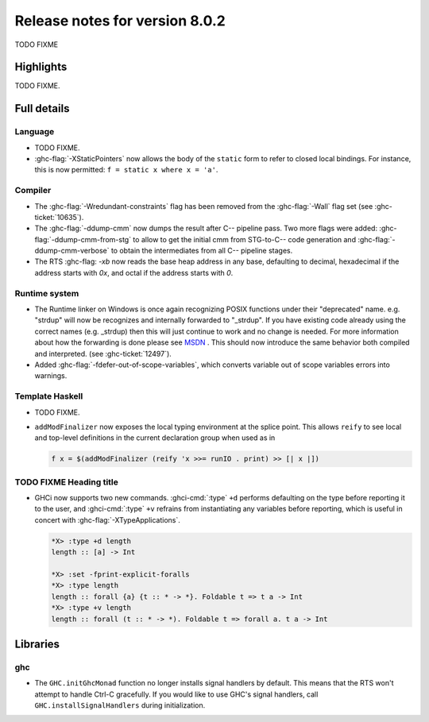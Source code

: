 .. _release-8-0-2:

Release notes for version 8.0.2
===============================

TODO FIXME

Highlights
----------

TODO FIXME.

Full details
------------

Language
~~~~~~~~

-  TODO FIXME.

-  :ghc-flag:`-XStaticPointers` now allows the body of the ``static`` form to
   refer to closed local bindings. For instance, this is now permitted:
   ``f = static x where x = 'a'``.

Compiler
~~~~~~~~

-  The :ghc-flag:`-Wredundant-constraints` flag has been removed from the
   :ghc-flag:`-Wall` flag set (see :ghc-ticket:`10635`).

-  The :ghc-flag:`-ddump-cmm` now dumps the result after C-- pipeline pass. Two
   more flags were added: :ghc-flag:`-ddump-cmm-from-stg` to allow to get the
   initial cmm from STG-to-C-- code generation and :ghc-flag:`-ddump-cmm-verbose`
   to obtain the intermediates from all C-- pipeline stages.

-  The RTS :ghc-flag: `-xb` now reads the base heap address in any base,
   defaulting to decimal, hexadecimal if the address starts with `0x`, and
   octal if the address starts with `0`.

Runtime system
~~~~~~~~~~~~~~

- The Runtime linker on Windows is once again recognizing POSIX functions under their
  "deprecated" name. e.g. "strdup" will now be recognizes and internally forwarded to "_strdup".
  If you have existing code already using the correct names (e.g. _strdup) then this will just continue
  to work and no change is needed. For more information about how the forwarding is done please see
  `MSDN <https://msdn.microsoft.com/en-us/library/ms235384.aspx>`_ . This should now introduce the same behavior
  both compiled and interpreted. (see :ghc-ticket:`12497`).

-  Added :ghc-flag:`-fdefer-out-of-scope-variables`, which converts variable
   out of scope variables errors into warnings.

Template Haskell
~~~~~~~~~~~~~~~~

-  TODO FIXME.

- ``addModFinalizer`` now exposes the local typing environment at the splice
  point. This allows ``reify`` to see local and top-level definitions in the
  current declaration group when used as in

  .. code-block:: none

      f x = $(addModFinalizer (reify 'x >>= runIO . print) >> [| x |])

TODO FIXME Heading title
~~~~~~~~~~~~~~~~~~~~~~~~

-  GHCi now supports two new commands. :ghci-cmd:`:type` ``+d`` performs
   defaulting on the type before reporting it to the user, and
   :ghci-cmd:`:type` ``+v`` refrains from instantiating any variables before
   reporting, which is useful in concert with :ghc-flag:`-XTypeApplications`.

   .. code-block:: none

	*X> :type +d length
	length :: [a] -> Int

	*X> :set -fprint-explicit-foralls
	*X> :type length
	length :: forall {a} {t :: * -> *}. Foldable t => t a -> Int
	*X> :type +v length
	length :: forall (t :: * -> *). Foldable t => forall a. t a -> Int

Libraries
---------

ghc
~~~

-  The ``GHC.initGhcMonad`` function no longer installs signal handlers by
   default. This means that the RTS won't attempt to handle Ctrl-C gracefully.
   If you would like to use GHC's signal handlers, call
   ``GHC.installSignalHandlers`` during initialization.
